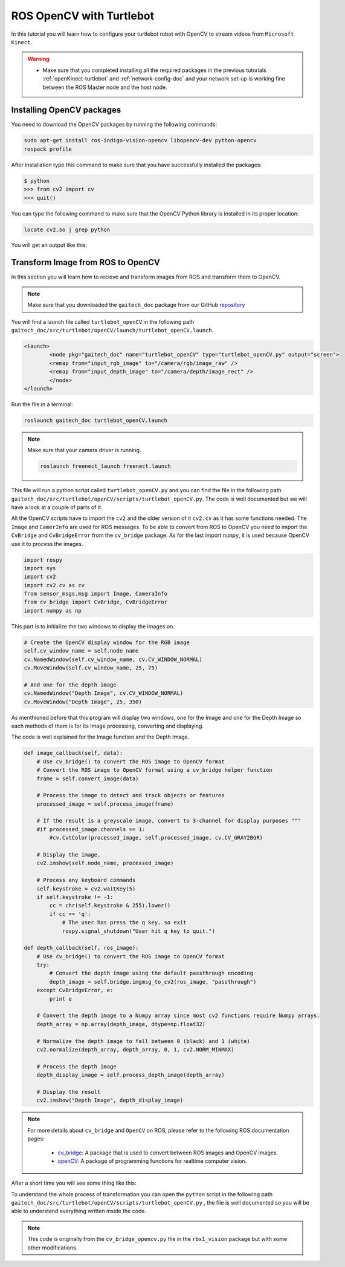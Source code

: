 
.. _openCV-turtlebot:

=========================
ROS OpenCV with Turtlebot
=========================

In this tutorial you will learn how to configure your turtlebot robot with OpenCV to stream videos from ``Microsoft Kinect``. 

.. WARNING::
    * Make sure that you completed installing all the required packages in the previous tutorials :ref:`openKinect-turtlebot` and :ref:`network-config-doc` and your network set-up is working fine between the ROS Master node and the host node.

Installing OpenCV packages
==========================

You need to download the OpenCV packages by running the following commands:

.. code-block:: bash

	sudo apt-get install ros-indigo-vision-opencv libopencv-dev python-opencv
	rospack profile

After installation type this command to make sure that you have successfully installed the packages:

.. code-block:: bash
	
	$ python
	>>> from cv2 import cv
	>>> quit()

You can type the following command to make sure that the OpenCV Python library is installed in its proper location:

.. code-block:: bash

	locate cv2.so | grep python

You will get an output like this:

.. image:: images/openCV-python.png
	:align: center 

Transform Image from ROS to OpenCV
==================================

In this section you will learn how to recieve and transform images from ROS and transform them to OpenCV.

.. NOTE::
	Make sure that you downloaded the ``gaitech_doc`` package from our GitHub `repository <https://github.com/aniskoubaa/gaitech_doc>`_

You will find a launch file called ``turtlebot_openCV`` in the following path ``gaitech_doc/src/turtlebot/openCV/launch/turtlebot_openCV.launch``.

.. code-block:: bash

	<launch>
  		<node pkg="gaitech_doc" name="turtlebot_openCV" type="turtlebot_openCV.py" output="screen">
    	   	<remap from="input_rgb_image" to="/camera/rgb/image_raw" />
    	   	<remap from="input_depth_image" to="/camera/depth/image_rect" />
  		</node>  
	</launch>


Run the file in a terminal:

.. code-block:: bash
	
	roslaunch gaitech_doc turtlebot_openCV.launch

.. NOTE::

	Make sure that your camera driver is running.
	
	.. code-block:: bash
	
		roslaunch freenect_launch freenect.launch

This file will run a python script called ``turtlebot_openCV.py`` and you can find the file in the following path ``gaitech_doc/src/turtlebot/openCV/scripts/turtlebot_openCV.py``. The code is well documented but we will have a look at a couple of parts of it.

All the OpenCV scripts have to import the ``cv2`` and the older version of it ``cv2.cv`` as it has some functions needed. The ``Image`` and ``CamerInfo`` are used for ROS messages. To be able to convert from ROS to OpenCV you need to import the ``CvBridge`` and ``CvBridgeError`` from the ``cv_bridge`` package. As for the last import ``numpy``, it is used because OpenCV use it to process the images.   

.. code-block:: python
	
	import rospy
	import sys
	import cv2
	import cv2.cv as cv
	from sensor_msgs.msg import Image, CameraInfo
	from cv_bridge import CvBridge, CvBridgeError
	import numpy as np

This part is to initialize the two windows to display the images on.

.. code-block:: python

    # Create the OpenCV display window for the RGB image
    self.cv_window_name = self.node_name
    cv.NamedWindow(self.cv_window_name, cv.CV_WINDOW_NORMAL)
    cv.MoveWindow(self.cv_window_name, 25, 75)
        
    # And one for the depth image
    cv.NamedWindow("Depth Image", cv.CV_WINDOW_NORMAL)
    cv.MoveWindow("Depth Image", 25, 350)


As menthioned before that this program will display two windows, one for the Image and one for the Depth Image so each methods of them is for its Image processing, converting and displaying. 

The code is well explained for the Image function and the Depth Image.

.. code-block:: python

    def image_callback(self, data):
        # Use cv_bridge() to convert the ROS image to OpenCV format
        # Convert the ROS image to OpenCV format using a cv_bridge helper function
        frame = self.convert_image(data)
                
        # Process the image to detect and track objects or features
        processed_image = self.process_image(frame)
        
        # If the result is a greyscale image, convert to 3-channel for display purposes """
        #if processed_image.channels == 1:
            #cv.CvtColor(processed_image, self.processed_image, cv.CV_GRAY2BGR)
               
        # Display the image.
        cv2.imshow(self.node_name, processed_image)
        
        # Process any keyboard commands
        self.keystroke = cv2.waitKey(5)
        if self.keystroke != -1:
            cc = chr(self.keystroke & 255).lower()
            if cc == 'q':
                # The user has press the q key, so exit
                rospy.signal_shutdown("User hit q key to quit.")

    def depth_callback(self, ros_image):
        # Use cv_bridge() to convert the ROS image to OpenCV format
        try:
            # Convert the depth image using the default passthrough encoding
            depth_image = self.bridge.imgmsg_to_cv2(ros_image, "passthrough")
        except CvBridgeError, e:
            print e

        # Convert the depth image to a Numpy array since most cv2 functions require Numpy arrays.
        depth_array = np.array(depth_image, dtype=np.float32)
                
        # Normalize the depth image to fall between 0 (black) and 1 (white)
        cv2.normalize(depth_array, depth_array, 0, 1, cv2.NORM_MINMAX)
        
        # Process the depth image
        depth_display_image = self.process_depth_image(depth_array)
    
        # Display the result
        cv2.imshow("Depth Image", depth_display_image)

 

.. NOTE::

   For more details about ``cv_bridge`` and ``OpenCV`` on ROS, please refer to the following ROS documentation pages:

      * `cv_bridge <http://wiki.ros.org/cv_bridge>`_: A package that is used to convert between ROS images and OpenCV images. 
      * `openCV <https://github.com/opencv/opencv/wiki>`_: A package of programming functions for realtime computer vision.
      
After a short time you will see	some thing like this:

.. image:: images/openCV.png
	:align: center

To understand the whole process of transformation you can open the ``python`` script in the following path ``gaitech_doc/src/turtlebot/openCV/scripts/turtlebot_openCV.py`` , the file is well documented so you will be able to understand everything written inside the code.

.. NOTE::
	This code is originally from the ``cv_bridge_opencv.py`` file in the ``rbx1_vision`` package but with some other modifications.
